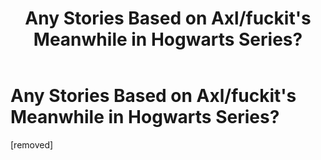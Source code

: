 #+TITLE: Any Stories Based on Axl/fuckit's Meanwhile in Hogwarts Series?

* Any Stories Based on Axl/fuckit's Meanwhile in Hogwarts Series?
:PROPERTIES:
:Score: 1
:DateUnix: 1594960163.0
:DateShort: 2020-Jul-17
:FlairText: Request
:END:
[removed]


